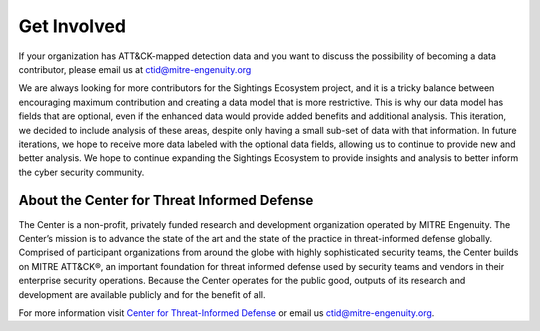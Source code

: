 Get Involved
============

If your organization has ATT&CK-mapped detection data and you want to discuss the possibility of becoming a data contributor, please email us at `ctid@mitre-engenuity.org <mailto:ctid@mitre-engenuity.org>`__

We are always looking for more contributors for the Sightings Ecosystem project,
and it is a tricky balance between encouraging maximum contribution and creating a data model that is more restrictive. This is why our data model has fields that are optional, even if the enhanced data would provide added benefits and additional analysis. This iteration,
we decided to include analysis of these areas, despite only having a small sub-set of
data with that information. In future iterations, we hope to receive more data labeled
with the optional data fields, allowing us to continue to provide new and better
analysis. We hope to continue expanding the Sightings Ecosystem to
provide insights and analysis to better inform the cyber security community.

About the Center for Threat Informed Defense
********************************************

The Center is a non-profit, privately funded research and development organization
operated by MITRE Engenuity. The Center’s mission is to advance the state of the art and
the state of the practice in threat-informed defense globally. Comprised of participant
organizations from around the globe with highly sophisticated security teams, the Center
builds on MITRE ATT&CK®, an important foundation for threat informed defense used by
security teams and vendors in their enterprise security operations. Because the Center
operates for the public good, outputs of its research and development are available
publicly and for the benefit of all.

For more information visit `Center for Threat-Informed Defense
<https://ctid.mitre-engenuity.org/>`_ or email us `ctid@mitre-engenuity.org
<mailto:ctid@mitre-engenuity.org>`__.
